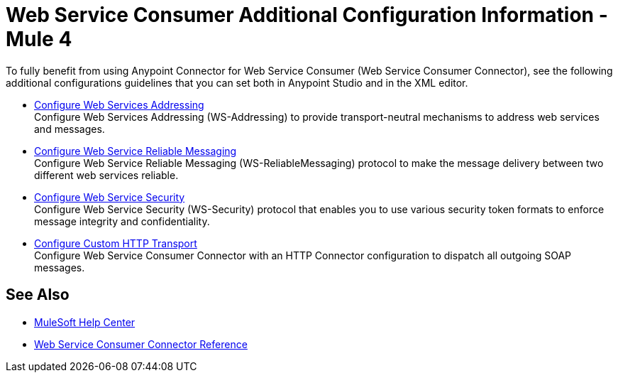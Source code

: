 = Web Service Consumer Additional Configuration Information - Mule 4
:page-aliases: connectors::web-service/web-service-consumer-configure.adoc

To fully benefit from using Anypoint Connector for Web Service Consumer (Web Service Consumer Connector), see the following additional configurations guidelines that you can set both in Anypoint Studio and in the XML editor.

** xref:web-service-consumer-ws-addressing.adoc[Configure Web Services Addressing] +
Configure Web Services Addressing (WS-Addressing) to provide transport-neutral mechanisms to address web services and messages.
** xref:web-service-consumer-ws-rm.adoc[Configure Web Service Reliable Messaging] +
Configure Web Service Reliable Messaging (WS-ReliableMessaging) protocol to make the message delivery between two different web services reliable.
** xref:web-service-consumer-ws-security.adoc[Configure Web Service Security] +
Configure Web Service Security (WS-Security) protocol that enables you to use various security token formats to enforce message integrity and confidentiality.
** xref:web-service-consumer-custom-http-transport.adoc[Configure Custom HTTP Transport] +
Configure Web Service Consumer Connector with an HTTP Connector configuration to dispatch all outgoing SOAP messages.

== See Also

* https://help.mulesoft.com[MuleSoft Help Center]
* xref:web-service-consumer-reference.adoc[Web Service Consumer Connector Reference]
